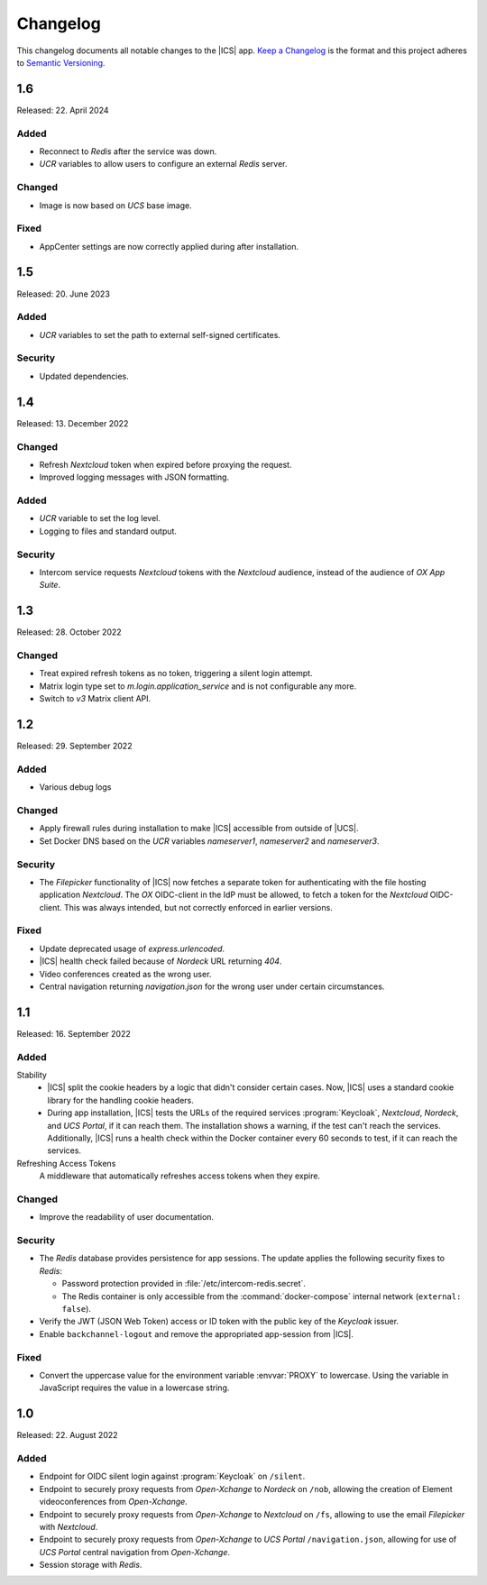 .. SPDX-FileCopyrightText: 2022-2023 Univention GmbH
..
.. SPDX-License-Identifier: AGPL-3.0-only

.. _app-changelog:

*********
Changelog
*********

This changelog documents all notable changes to the |ICS| app. `Keep a
Changelog <https://keepachangelog.com/en/1.0.0/>`_ is the format and this
project adheres to `Semantic Versioning <https://semver.org/spec/v2.0.0.html>`_.

1.6
===

Released: 22. April 2024


Added
-----

* Reconnect to *Redis* after the service was down.
* *UCR* variables to allow users to configure an external *Redis* server.

Changed
-------

* Image is now based on *UCS* base image.

Fixed
-----

* AppCenter settings are now correctly applied during after installation.

1.5
===

Released: 20. June 2023


Added
-----

* *UCR* variables to set the path to external self-signed certificates.

Security
--------

* Updated dependencies.

1.4
===

Released: 13. December 2022

Changed
-------

* Refresh *Nextcloud* token when expired before proxying the request.
* Improved logging messages with JSON formatting.

Added
-----

* *UCR* variable to set the log level.
* Logging to files and standard output.

Security
--------

* Intercom service requests *Nextcloud* tokens with the *Nextcloud* audience,
  instead of the audience of *OX App Suite*.

1.3
===

Released: 28. October 2022

Changed
-------

* Treat expired refresh tokens as no token, triggering a silent login attempt.
* Matrix login type set to `m.login.application_service` and is not configurable any more.
* Switch to `v3` Matrix client API.

1.2
===

Released: 29. September 2022

Added
-----

* Various debug logs

Changed
-------

* Apply firewall rules during installation to make |ICS| accessible from outside of |UCS|.
* Set Docker DNS based on the *UCR* variables `nameserver1`, `nameserver2` and `nameserver3`.

Security
--------

* The *Filepicker* functionality of |ICS| now fetches a separate token for authenticating with
  the file hosting application *Nextcloud*. The *OX* OIDC-client in the IdP must be allowed, to
  fetch a token for the *Nextcloud* OIDC-client. This was always intended, but not correctly
  enforced in earlier versions.

Fixed
-----

* Update deprecated usage of `express.urlencoded`.
* |ICS| health check failed because of *Nordeck* URL returning `404`.
* Video conferences created as the wrong user.
* Central navigation returning `navigation.json` for the wrong user under certain circumstances.

1.1
===

Released: 16. September 2022

Added
-----

Stability
   * |ICS| split the cookie headers by a logic that didn't consider certain
     cases. Now, |ICS| uses a standard cookie library for the handling cookie
     headers.

   * During app installation, |ICS| tests the URLs of the required services
     :program:`Keycloak`, *Nextcloud*, *Nordeck*, and *UCS Portal*, if it can
     reach them. The installation shows a warning, if the test can't reach the
     services. Additionally, |ICS| runs a health check within the Docker
     container every 60 seconds to test, if it can reach the services.

Refreshing Access Tokens
   A middleware that automatically refreshes access tokens when they expire.

Changed
-------

* Improve the readability of user documentation.

Security
--------

* The *Redis* database provides persistence for app sessions. The update applies
  the following security fixes to *Redis*:

  * Password protection provided in :file:`/etc/intercom-redis.secret`.

  * The Redis container is only accessible from the :command:`docker-compose`
    internal network (``external: false``).

* Verify the JWT (JSON Web Token) access or ID token with the public key of the
  *Keycloak* issuer.

* Enable ``backchannel-logout`` and remove the appropriated app-session from
  |ICS|.

Fixed
-----

* Convert the uppercase value for the environment variable :envvar:`PROXY` to
  lowercase. Using the variable in JavaScript requires the value in a lowercase
  string.

1.0
===

Released: 22. August 2022

Added
-----

* Endpoint for OIDC silent login against :program:`Keycloak` on ``/silent``.

* Endpoint to securely proxy requests from *Open-Xchange* to *Nordeck* on ``/nob``,
  allowing the creation of Element videoconferences from *Open-Xchange*.

* Endpoint to securely proxy requests from *Open-Xchange* to *Nextcloud* on ``/fs``,
  allowing to use the email *Filepicker* with *Nextcloud*.

* Endpoint to securely proxy requests from *Open-Xchange* to *UCS Portal* ``/navigation.json``,
  allowing for use of *UCS Portal* central navigation from *Open-Xchange*.

* Session storage with *Redis*.
